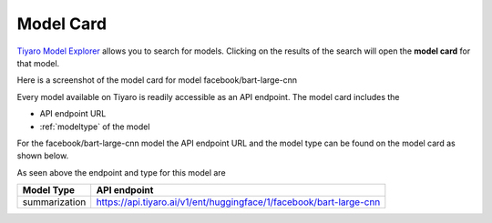 Model Card
==========

.. _samplemodel:

`Tiyaro Model Explorer <https://console.tiyaro.ai/explore>`_ allows you to search for models. Clicking on the results of the search will open the **model card** for that model.

Here is a screenshot of the model card for model facebook/bart-large-cnn

.. image:: facebookbart.png

Every model available on Tiyaro is readily accessible as an API endpoint. The model card includes the 

* API endpoint URL
* :ref:`modeltype` of the model


.. _modeltypeoncard:

For the facebook/bart-large-cnn model the API endpoint URL and the model type can be found on the model card as shown below.

.. image:: facebookbarttype.png
  :width: 75%



As seen above the endpoint and type for this model are 

.. csv-table:: 
   :header: "Model Type", "API endpoint"

   "summarization", "https://api.tiyaro.ai/v1/ent/huggingface/1/facebook/bart-large-cnn"

